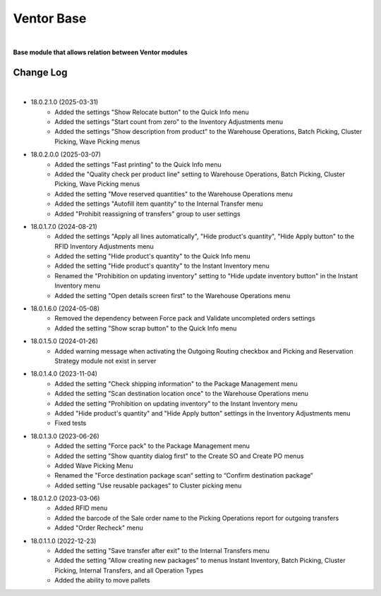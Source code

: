 Ventor Base
===========

|

**Base module that allows relation between Ventor modules**

Change Log
##########

|

* 18.0.2.1.0 (2025-03-31)
    - Added the settings "Show Relocate button" to the Quick Info menu
    - Added the settings "Start count from zero" to the Inventory Adjustments menu
    - Added the settings "Show description from product" to the Warehouse Operations, Batch Picking, Cluster Picking, Wave Picking menus

* 18.0.2.0.0 (2025-03-07)
    - Added the settings "Fast printing" to the Quick Info menu
    - Added the "Quality check per product line" setting to Warehouse Operations, Batch Picking, Cluster Picking, Wave Picking menus
    - Added the setting "Move reserved quantities" to the Warehouse Operations menu
    - Added the settings "Autofill item quantity" to the Internal Transfer menu
    - Added "Prohibit reassigning of transfers" group to user settings

* 18.0.1.7.0 (2024-08-21)
    - Added the settings "Apply all lines automatically", "Hide product's quantity", "Hide Apply button" to the RFID Inventory Adjustments menu
    - Added the setting "Hide product's quantity" to the Quick Info menu
    - Added the setting "Hide product's quantity" to the Instant Inventory menu
    - Renamed the "Prohibition on updating inventory" setting to "Hide update inventory button" in the Instant Inventory menu
    - Added the setting "Open details screen first" to the Warehouse Operations menu

* 18.0.1.6.0 (2024-05-08)
    - Removed the dependency between Force pack and Validate uncompleted orders settings
    - Added the setting "Show scrap button" to the Quick Info menu

* 18.0.1.5.0 (2024-01-26)
    - Added warning message when activating the Outgoing Routing checkbox and Picking and Reservation Strategy module not exist in server

* 18.0.1.4.0 (2023-11-04)
    - Added the setting "Check shipping information" to the Package Management menu
    - Added the setting "Scan destination location once" to the Warehouse Operations menu
    - Added the setting "Prohibition on updating inventory" to the Instant Inventory menu
    - Added "Hide product's quantity" and "Hide Apply button" settings in the Inventory Adjustments menu
    - Fixed tests

* 18.0.1.3.0 (2023-06-26)
    - Added the setting "Force pack" to the Package Management menu
    - Added the setting "Show quantity dialog first" to the Create SO and Create PO menus
    - Added Wave Picking Menu
    - Renamed the "Force destination package scan“ setting to “Confirm destination package“
    - Added setting “Use reusable packages“ to Cluster picking menu

* 18.0.1.2.0 (2023-03-06)
    - Added RFID menu
    - Added the barcode of the Sale order name to the Picking Operations report for outgoing transfers
    - Added "Order Recheck" menu

* 18.0.1.1.0 (2022-12-23)
    - Added the setting "Save transfer after exit" to the Internal Transfers menu
    - Added the setting "Allow creating new packages" to menus Instant Inventory, Batch Picking, Cluster Picking, Internal Transfers, and all Operation Types
    - Added the ability to move pallets

